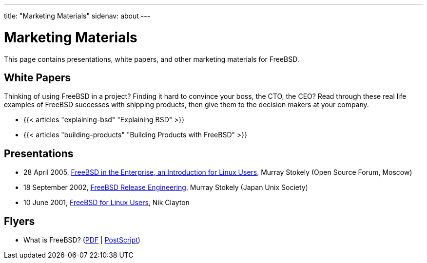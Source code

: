 ---
title: "Marketing Materials"
sidenav: about
--- 

= Marketing Materials

This page contains presentations, white papers, and other marketing materials for FreeBSD.

== White Papers

Thinking of using FreeBSD in a project? Finding it hard to convince your boss, the CTO, the CEO? Read through these real life examples of FreeBSD successes with shipping products, then give them to the decision makers at your company.

* {{< articles "explaining-bsd" "Explaining BSD" >}}
* {{< articles "building-products" "Building Products with FreeBSD" >}}

== Presentations

* 28 April 2005, https://people.FreeBSD.org/~murray/presentations/20050429-msu-freebsd[FreeBSD in the Enterprise, an Introduction for Linux Users], Murray Stokely (Open Source Forum, Moscow)
* 18 September 2002, https://people.FreeBSD.org/~murray/presentations/re-jus/index.html[FreeBSD Release Engineering], Murray Stokely (Japan Unix Society)
* 10 June 2001, https://people.FreeBSD.org/~nik/Leeds[FreeBSD for Linux Users], Nik Clayton

== Flyers

* What is FreeBSD? (https://people.FreeBSD.org/~blackend/flyer-logo.pdf[PDF] | https://people.FreeBSD.org/~blackend/flyer-logo.ps[PostScript])
